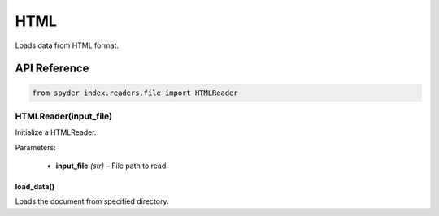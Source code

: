 ============================================
HTML
============================================

Loads data from HTML format.

API Reference
---------------------

.. code-block:: python

    from spyder_index.readers.file import HTMLReader

HTMLReader(input_file)
________________________

Initialize a HTMLReader.

| Parameters:

    - **input_file** *(str)* – File path to read.

load_data()
^^^^^^^^^^^^^^^^^^^^^^^^^^^^^^^^^^^^^^^^^^^^^^^^^

Loads the document from specified directory.

